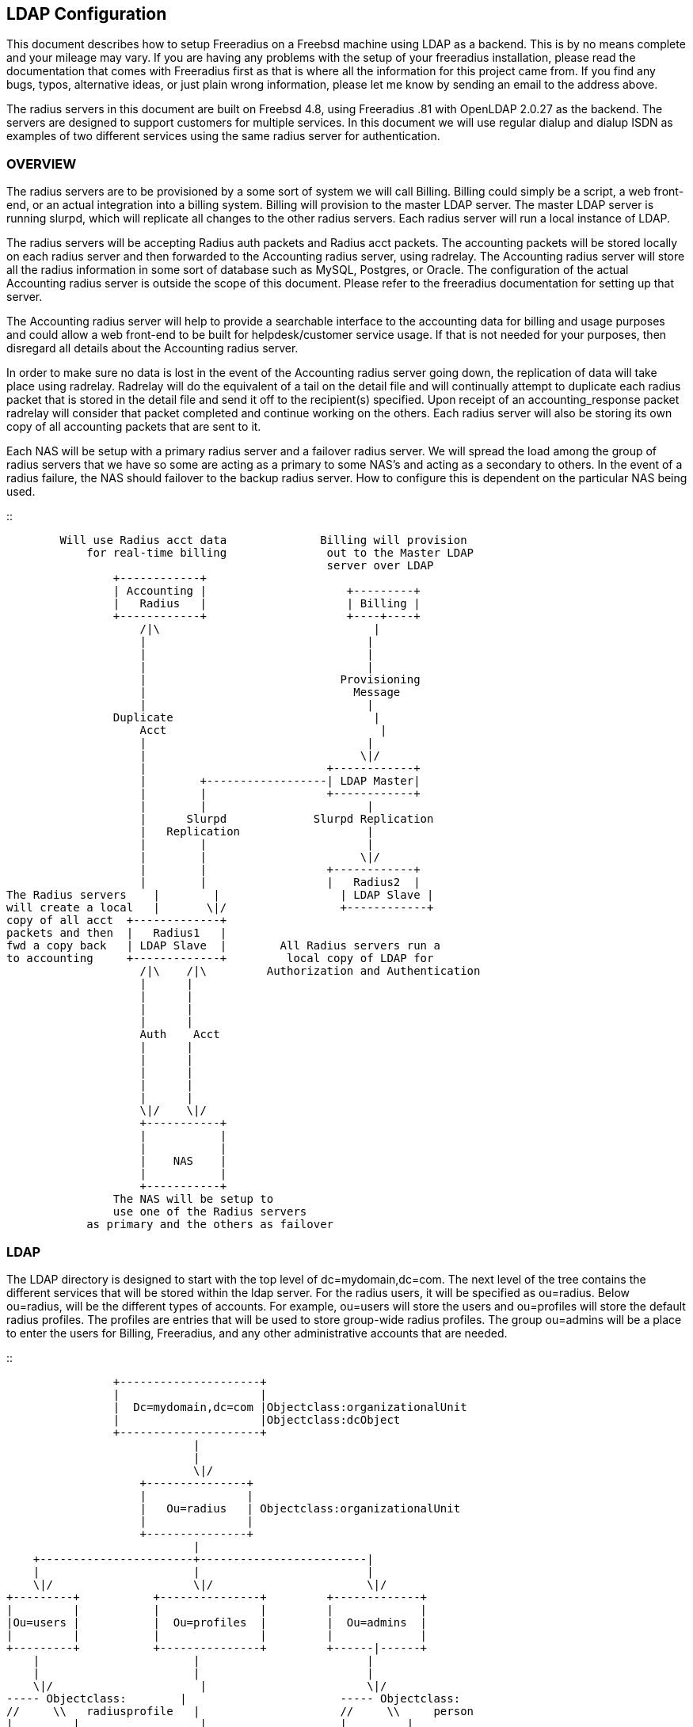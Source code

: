 == LDAP Configuration

This document describes how to setup Freeradius on a Freebsd machine
using LDAP as a backend. This is by no means complete and your mileage
may vary. If you are having any problems with the setup of your
freeradius installation, please read the documentation that comes with
Freeradius first as that is where all the information for this project
came from. If you find any bugs, typos, alternative ideas, or just plain
wrong information, please let me know by sending an email to the address
above.

The radius servers in this document are built on Freebsd 4.8, using
Freeradius .81 with OpenLDAP 2.0.27 as the backend. The servers are
designed to support customers for multiple services. In this document we
will use regular dialup and dialup ISDN as examples of two different
services using the same radius server for authentication.

=== OVERVIEW

The radius servers are to be provisioned by a some sort of system we
will call Billing. Billing could simply be a script, a web front-end, or
an actual integration into a billing system. Billing will provision to
the master LDAP server. The master LDAP server is running slurpd, which
will replicate all changes to the other radius servers. Each radius
server will run a local instance of LDAP.

The radius servers will be accepting Radius auth packets and Radius acct
packets. The accounting packets will be stored locally on each radius
server and then forwarded to the Accounting radius server, using
radrelay. The Accounting radius server will store all the radius
information in some sort of database such as MySQL, Postgres, or Oracle.
The configuration of the actual Accounting radius server is outside the
scope of this document. Please refer to the freeradius documentation for
setting up that server.

The Accounting radius server will help to provide a searchable interface
to the accounting data for billing and usage purposes and could allow a
web front-end to be built for helpdesk/customer service usage. If that
is not needed for your purposes, then disregard all details about the
Accounting radius server.

In order to make sure no data is lost in the event of the Accounting
radius server going down, the replication of data will take place using
radrelay. Radrelay will do the equivalent of a tail on the detail file
and will continually attempt to duplicate each radius packet that is
stored in the detail file and send it off to the recipient(s) specified.
Upon receipt of an accounting_response packet radrelay will consider
that packet completed and continue working on the others. Each radius
server will also be storing its own copy of all accounting packets that
are sent to it.

Each NAS will be setup with a primary radius server and a failover
radius server. We will spread the load among the group of radius servers
that we have so some are acting as a primary to some NAS’s and acting as
a secondary to others. In the event of a radius failure, the NAS should
failover to the backup radius server. How to configure this is dependent
on the particular NAS being used.

::

```
        Will use Radius acct data              Billing will provision
            for real-time billing               out to the Master LDAP
                                                server over LDAP
                +------------+
                | Accounting |                     +---------+
                |   Radius   |                     | Billing |
                +------------+                     +----+----+
                    /|\                                |
                    |                                 |
                    |                                 |
                    |                                 |
                    |                             Provisioning
                    |                               Message
                    |                                 |
                Duplicate                              |
                    Acct                                |
                    |                                 |
                    |                                \|/
                    |                           +------------+
                    |        +------------------| LDAP Master|
                    |        |                  +------------+
                    |        |                        |
                    |      Slurpd             Slurpd Replication
                    |   Replication                   |
                    |        |                        |
                    |        |                       \|/
                    |        |                  +------------+
                    |        |                  |   Radius2  |
The Radius servers    |        |                  | LDAP Slave |
will create a local   |       \|/                 +------------+
copy of all acct  +-------------+
packets and then  |   Radius1   |
fwd a copy back   | LDAP Slave  |        All Radius servers run a
to accounting     +-------------+         local copy of LDAP for
                    /|\    /|\         Authorization and Authentication
                    |      |
                    |      |
                    |      |
                    |      |
                    Auth    Acct
                    |      |
                    |      |
                    |      |
                    |      |
                    |      |
                    \|/    \|/
                    +-----------+
                    |           |
                    |           |
                    |    NAS    |
                    |           |
                    +-----------+
                The NAS will be setup to
                use one of the Radius servers
            as primary and the others as failover
```

=== LDAP

The LDAP directory is designed to start with the top level of
dc=mydomain,dc=com. The next level of the tree contains the different
services that will be stored within the ldap server. For the radius
users, it will be specified as ou=radius. Below ou=radius, will be the
different types of accounts. For example, ou=users will store the users
and ou=profiles will store the default radius profiles. The profiles are
entries that will be used to store group-wide radius profiles. The group
ou=admins will be a place to enter the users for Billing, Freeradius,
and any other administrative accounts that are needed.

::

```
                +---------------------+
                |                     |
                |  Dc=mydomain,dc=com |Objectclass:organizationalUnit
                |                     |Objectclass:dcObject
                +---------------------+
                            |
                            |
                            \|/
                    +---------------+
                    |               |
                    |   Ou=radius   | Objectclass:organizationalUnit
                    |               |
                    +---------------+
                            |
    +-----------------------+-------------------------|
    |                       |                         |
    \|/                     \|/                       \|/
+---------+           +---------------+         +-------------+
|         |           |               |         |             |
|Ou=users |           |  Ou=profiles  |         |  Ou=admins  |
|         |           |               |         |             |
+---------+           +---------------+         +------|------+
    |                       |                         |
    |                       |                         |
    \|/                      |                        \|/
----- Objectclass:        |                       ----- Objectclass:
//     \\   radiusprofile   |                     //     \\     person
|         |                  |                    |         |
\\     //                   |                     \\     //
-----                    \|/                      ----- Dn:cn=freeradius
Dn: uid=example,ou=users,  -----  ObjectClass:         ou=admins,ou=radius
dc=mydomain,dc=com       //     \\   radiusprofile      dc=mydomain,dc=com
                        |         |
                        |         |
                        \\     //
                        -----
            Dn: uid=dial,ou=profiles,ou=radius,dc=mydomain,dc=com
```

An example LDIF file is below. NOTE: There are unique radius attribute
types and objectclasses, these will be explained in the configuration
section.

::

```
dn: dc=mydomain,dc=com
objectClass: dcObject
objectClass: organizationUnit
ou: Mydomain.com Radius
dc: mydomain

dn: ou=radius,dc=mydomain,dc=com
objectclass: organizationalunit
ou: radius

dn: ou=profiles,ou=radius,dc=mydomain,dc=com
objectclass: organizationalunit
ou: profiles

dn: ou=users,ou=radius,dc=mydomain,dc=com
objectclass: organizationalunit
ou: users

dn: ou=admins,ou=radius,dc=mydomain,dc=com
objectclass: organizationalunit
ou: admins

dn: uid=dial,ou=profiles,ou=radius,dc=mydomain,dc=com
objectclass: radiusprofile
uid: dial
radiusServiceType: Framed-User
radiusFramedProtocol: PPP
radiusFramedIPNetmask: 255.255.255.0
radiusFramedRouting: None

dn: uid=isdn,ou=profiles,ou=radius,dc=mydomain,dc=com
objectclass: radiusprofile
uid: isdn
radiusServiceType: Framed-User
radiusFramedProtocol: PPP
radiusFramedIPNetmask: 255.255.255.0
radiusFramedRouting: None

dn: uid=example,ou=users,ou=radius,dc=mydomain,dc=com
objectclass: radiusProfile
uid: example
userPassword: test
radiusGroupName: dial
radiusGroupName: isdn

dn: cn=freeradius,ou=admins,ou=radius,dc=mydomain,dc=com
objectclass: person
sn: freeradius
cn: freeradius
userPassword: freeradius

dn: cn=billing,ou=admins,ou=radius,dc=mydomain,dc=com
objectclass: person
sn: freeradius
cn: freeradius
userPassword: billing

dn: cn=replica,ou=admins,ou=radius,dc=mydomain,dc=com
objectclass: person
sn: replica
cn: replica
userPassword: replica
```

In order to configure the ldap server to understand the radius schema
that we are using, the attribute types and objectclasses must be defined
in slapd.conf. The file is included with the following line in
slapd.conf::

```
include         /usr/local/etc/openldap/schema/RADIUS-LDAPv3.schema
```

Below is the complete Schema::

```
----Begin RADIUS-LDAPv3.schema----

#################################################
##### custom radius attributes ##################

objectIdentifier myOID 1.1
objectIdentifier mySNMP myOID:1
objectIdentifier myLDAP myOID:2
objectIdentifier myRadiusFlag myLDAP:1
objectIdentifier myObjectClass myLDAP:2

attributetype
    ( myRadiusFlag:1
    NAME 'radiusAscendRouteIP'
    DESC 'Ascend VSA Route IP'
    EQUALITY caseIgnoreIA5Match
    SYNTAX 1.3.6.1.4.1.1466.115.121.1.26
    SINGLE-VALUE
    )

attributetype
    (myRadiusFlag:2
    NAME 'radiusAscendIdleLimit'
    DESC 'Ascend VSA Idle Limit'
    EQUALITY caseIgnoreIA5Match
    SYNTAX 1.3.6.1.4.1.1466.115.121.1.26
    SINGLE-VALUE
    )

attributetype
    (myRadiusFlag:3
    NAME 'radiusAscendLinkCompression'
    DESC 'Ascend VSA Link Compression'
    EQUALITY caseIgnoreIA5Match
    SYNTAX 1.3.6.1.4.1.1466.115.121.1.26
    SINGLE-VALUE
    )

attributetype
    (myRadiusFlag:4
    NAME 'radiusAscendAssignIPPool'
    DESC 'Ascend VSA AssignIPPool'
    EQUALITY caseIgnoreIA5Match
    SYNTAX 1.3.6.1.4.1.1466.115.121.1.26
    SINGLE-VALUE
    )


attributetype
    (myRadiusFlag:5
    NAME 'radiusAscendMetric'
    DESC 'Ascend VSA Metric'
    EQUALITY caseIgnoreIA5Match
    SYNTAX 1.3.6.1.4.1.1466.115.121.1.26
    SINGLE-VALUE
    )

#################################################

attributetype
( 1.3.6.1.4.1.3317.4.3.1.1
    NAME 'radiusArapFeatures'
    DESC ''
    EQUALITY caseIgnoreIA5Match
    SYNTAX 1.3.6.1.4.1.1466.115.121.1.26
    SINGLE-VALUE
)

attributetype
( 1.3.6.1.4.1.3317.4.3.1.2
    NAME 'radiusArapSecurity'
    DESC ''
    EQUALITY caseIgnoreIA5Match
    SYNTAX 1.3.6.1.4.1.1466.115.121.1.26
    SINGLE-VALUE
)

attributetype
( 1.3.6.1.4.1.3317.4.3.1.3
    NAME 'radiusArapZoneAccess'
    DESC ''
    EQUALITY caseIgnoreIA5Match
    SYNTAX 1.3.6.1.4.1.1466.115.121.1.26
    SINGLE-VALUE
)

attributetype
( 1.3.6.1.4.1.3317.4.3.1.44
    NAME 'radiusAuthType'
    DESC ''
    EQUALITY caseIgnoreIA5Match
    SYNTAX 1.3.6.1.4.1.1466.115.121.1.26
    SINGLE-VALUE
)

attributetype
( 1.3.6.1.4.1.3317.4.3.1.4
    NAME 'radiusCallbackId'
    DESC ''
    EQUALITY caseIgnoreIA5Match
    SYNTAX 1.3.6.1.4.1.1466.115.121.1.26
    SINGLE-VALUE
)

attributetype
( 1.3.6.1.4.1.3317.4.3.1.5
    NAME 'radiusCallbackNumber'
    DESC ''
    EQUALITY caseIgnoreIA5Match
    SYNTAX 1.3.6.1.4.1.1466.115.121.1.26
    SINGLE-VALUE
)

attributetype
( 1.3.6.1.4.1.3317.4.3.1.6
    NAME 'radiusCalledStationId'
    DESC ''
    EQUALITY caseIgnoreIA5Match
    SYNTAX 1.3.6.1.4.1.1466.115.121.1.26
    SINGLE-VALUE
)

attributetype
( 1.3.6.1.4.1.3317.4.3.1.7
    NAME 'radiusCallingStationId'
    DESC ''
    EQUALITY caseIgnoreIA5Match
    SYNTAX 1.3.6.1.4.1.1466.115.121.1.26
    SINGLE-VALUE
)

attributetype
( 1.3.6.1.4.1.3317.4.3.1.8
    NAME 'radiusClass'
    DESC ''
    EQUALITY caseIgnoreIA5Match
    SYNTAX 1.3.6.1.4.1.1466.115.121.1.26
)

attributetype
( 1.3.6.1.4.1.3317.4.3.1.45
    NAME 'radiusClientIPAddress'
    DESC ''
    EQUALITY caseIgnoreIA5Match
    SYNTAX 1.3.6.1.4.1.1466.115.121.1.26
    SINGLE-VALUE
)

attributetype
( 1.3.6.1.4.1.3317.4.3.1.9
    NAME 'radiusFilterId'
    DESC ''
    EQUALITY caseIgnoreIA5Match
    SYNTAX 1.3.6.1.4.1.1466.115.121.1.26
    SINGLE-VALUE
)

attributetype
( 1.3.6.1.4.1.3317.4.3.1.10
    NAME 'radiusFramedAppleTalkLink'
    DESC ''
    EQUALITY caseIgnoreIA5Match
    SYNTAX 1.3.6.1.4.1.1466.115.121.1.26
    SINGLE-VALUE
)

attributetype
( 1.3.6.1.4.1.3317.4.3.1.11
    NAME 'radiusFramedAppleTalkNetwork'
    DESC ''
    EQUALITY caseIgnoreIA5Match
    SYNTAX 1.3.6.1.4.1.1466.115.121.1.26
    SINGLE-VALUE
)

attributetype
( 1.3.6.1.4.1.3317.4.3.1.12
    NAME 'radiusFramedAppleTalkZone'
    DESC ''
    EQUALITY caseIgnoreIA5Match
    SYNTAX 1.3.6.1.4.1.1466.115.121.1.26
    SINGLE-VALUE
)

attributetype
( 1.3.6.1.4.1.3317.4.3.1.13
    NAME 'radiusFramedCompression'
    DESC ''
    EQUALITY caseIgnoreIA5Match
    SYNTAX 1.3.6.1.4.1.1466.115.121.1.26
    SINGLE-VALUE
)

attributetype
( 1.3.6.1.4.1.3317.4.3.1.14
    NAME 'radiusFramedIPAddress'
    DESC ''
    EQUALITY caseIgnoreIA5Match
    SYNTAX 1.3.6.1.4.1.1466.115.121.1.26
    SINGLE-VALUE
)

attributetype
( 1.3.6.1.4.1.3317.4.3.1.15
    NAME 'radiusFramedIPNetmask'
    DESC ''
    EQUALITY caseIgnoreIA5Match
    SYNTAX 1.3.6.1.4.1.1466.115.121.1.26
    SINGLE-VALUE
)

attributetype
( 1.3.6.1.4.1.3317.4.3.1.16
    NAME 'radiusFramedIPXNetwork'
    DESC ''
    EQUALITY caseIgnoreIA5Match
    SYNTAX 1.3.6.1.4.1.1466.115.121.1.26
    SINGLE-VALUE
)

attributetype
( 1.3.6.1.4.1.3317.4.3.1.17
    NAME 'radiusFramedMTU'
    DESC ''
    EQUALITY caseIgnoreIA5Match
    SYNTAX 1.3.6.1.4.1.1466.115.121.1.26
    SINGLE-VALUE
)

attributetype
( 1.3.6.1.4.1.3317.4.3.1.18
    NAME 'radiusFramedProtocol'
    DESC ''
    EQUALITY caseIgnoreIA5Match
    SYNTAX 1.3.6.1.4.1.1466.115.121.1.26
    SINGLE-VALUE
)

attributetype
( 1.3.6.1.4.1.3317.4.3.1.19
    NAME 'radiusFramedRoute'
    DESC ''
    EQUALITY caseIgnoreIA5Match
    SYNTAX 1.3.6.1.4.1.1466.115.121.1.26
)

attributetype
( 1.3.6.1.4.1.3317.4.3.1.20
    NAME 'radiusFramedRouting'
    DESC ''
    EQUALITY caseIgnoreIA5Match
    SYNTAX 1.3.6.1.4.1.1466.115.121.1.26
    SINGLE-VALUE
)

attributetype
( 1.3.6.1.4.1.3317.4.3.1.46
    NAME 'radiusGroupName'
    DESC ''
    EQUALITY caseIgnoreIA5Match
    SYNTAX 1.3.6.1.4.1.1466.115.121.1.26
)

attributetype
( 1.3.6.1.4.1.3317.4.3.1.47
    NAME 'radiusHint'
    DESC ''
    EQUALITY caseIgnoreIA5Match
    SYNTAX 1.3.6.1.4.1.1466.115.121.1.26
    SINGLE-VALUE
)

attributetype
( 1.3.6.1.4.1.3317.4.3.1.48
    NAME 'radiusHuntgroupName'
    DESC ''
    EQUALITY caseIgnoreIA5Match
    SYNTAX 1.3.6.1.4.1.1466.115.121.1.26
    SINGLE-VALUE
)

attributetype
( 1.3.6.1.4.1.3317.4.3.1.21
    NAME 'radiusIdleTimeout'
    DESC ''
    EQUALITY caseIgnoreIA5Match
    SYNTAX 1.3.6.1.4.1.1466.115.121.1.26
    SINGLE-VALUE
)

attributetype
( 1.3.6.1.4.1.3317.4.3.1.22
    NAME 'radiusLoginIPHost'
    DESC ''
    EQUALITY caseIgnoreIA5Match
    SYNTAX 1.3.6.1.4.1.1466.115.121.1.26
    SINGLE-VALUE
)

attributetype
( 1.3.6.1.4.1.3317.4.3.1.23
    NAME 'radiusLoginLATGroup'
    DESC ''
    EQUALITY caseIgnoreIA5Match
    SYNTAX 1.3.6.1.4.1.1466.115.121.1.26
    SINGLE-VALUE
)

attributetype
( 1.3.6.1.4.1.3317.4.3.1.24
    NAME 'radiusLoginLATNode'
    DESC ''
    EQUALITY caseIgnoreIA5Match
    SYNTAX 1.3.6.1.4.1.1466.115.121.1.26
    SINGLE-VALUE
)

attributetype
( 1.3.6.1.4.1.3317.4.3.1.25
    NAME 'radiusLoginLATPort'
    DESC ''
    EQUALITY caseIgnoreIA5Match
    SYNTAX 1.3.6.1.4.1.1466.115.121.1.26
    SINGLE-VALUE
)

attributetype
( 1.3.6.1.4.1.3317.4.3.1.26
    NAME 'radiusLoginLATService'
    DESC ''
    EQUALITY caseIgnoreIA5Match
    SYNTAX 1.3.6.1.4.1.1466.115.121.1.26
    SINGLE-VALUE
)

attributetype
( 1.3.6.1.4.1.3317.4.3.1.27
    NAME 'radiusLoginService'
    DESC ''
    EQUALITY caseIgnoreIA5Match
    SYNTAX 1.3.6.1.4.1.1466.115.121.1.26
    SINGLE-VALUE
)

attributetype
( 1.3.6.1.4.1.3317.4.3.1.28
    NAME 'radiusLoginTCPPort'
    DESC ''
    EQUALITY caseIgnoreIA5Match
    SYNTAX 1.3.6.1.4.1.1466.115.121.1.26
    SINGLE-VALUE
)

attributetype
( 1.3.6.1.4.1.3317.4.3.1.29
    NAME 'radiusPasswordRetry'
    DESC ''
    EQUALITY caseIgnoreIA5Match
    SYNTAX 1.3.6.1.4.1.1466.115.121.1.26
    SINGLE-VALUE
)

attributetype
( 1.3.6.1.4.1.3317.4.3.1.30
    NAME 'radiusPortLimit'
    DESC ''
    EQUALITY caseIgnoreIA5Match
    SYNTAX 1.3.6.1.4.1.1466.115.121.1.26
    SINGLE-VALUE
)

attributetype
( 1.3.6.1.4.1.3317.4.3.1.49
    NAME 'radiusProfileDn'
    DESC ''
    EQUALITY distinguishedNameMatch
    SYNTAX 1.3.6.1.4.1.1466.115.121.1.12
    SINGLE-VALUE
)

attributetype
( 1.3.6.1.4.1.3317.4.3.1.31
    NAME 'radiusPrompt'
    DESC ''
    EQUALITY caseIgnoreIA5Match
    SYNTAX 1.3.6.1.4.1.1466.115.121.1.26
    SINGLE-VALUE
)

attributetype
( 1.3.6.1.4.1.3317.4.3.1.50
    NAME 'radiusProxyToRealm'
    DESC ''
    EQUALITY caseIgnoreIA5Match
    SYNTAX 1.3.6.1.4.1.1466.115.121.1.26
    SINGLE-VALUE
)

attributetype
( 1.3.6.1.4.1.3317.4.3.1.51
    NAME 'radiusReplicateToRealm'
    DESC ''
    EQUALITY caseIgnoreIA5Match
    SYNTAX 1.3.6.1.4.1.1466.115.121.1.26
    SINGLE-VALUE
)

attributetype
( 1.3.6.1.4.1.3317.4.3.1.52
    NAME 'radiusRealm'
    DESC ''
    EQUALITY caseIgnoreIA5Match
    SYNTAX 1.3.6.1.4.1.1466.115.121.1.26
    SINGLE-VALUE
)

attributetype
( 1.3.6.1.4.1.3317.4.3.1.32
    NAME 'radiusServiceType'
    DESC ''
    EQUALITY caseIgnoreIA5Match
    SYNTAX 1.3.6.1.4.1.1466.115.121.1.26
    SINGLE-VALUE
)

attributetype
( 1.3.6.1.4.1.3317.4.3.1.33
    NAME 'radiusSessionTimeout'
    DESC ''
    EQUALITY caseIgnoreIA5Match
    SYNTAX 1.3.6.1.4.1.1466.115.121.1.26
    SINGLE-VALUE
)

attributetype
( 1.3.6.1.4.1.3317.4.3.1.34
    NAME 'radiusTerminationAction'
    DESC ''
    EQUALITY caseIgnoreIA5Match
    SYNTAX 1.3.6.1.4.1.1466.115.121.1.26
    SINGLE-VALUE
)

attributetype
( 1.3.6.1.4.1.3317.4.3.1.35
    NAME 'radiusTunnelAssignmentId'
    DESC ''
    EQUALITY caseIgnoreIA5Match
    SYNTAX 1.3.6.1.4.1.1466.115.121.1.26
)

attributetype
( 1.3.6.1.4.1.3317.4.3.1.36
    NAME 'radiusTunnelMediumType'
    DESC ''
    EQUALITY caseIgnoreIA5Match
    SYNTAX 1.3.6.1.4.1.1466.115.121.1.26
)

attributetype
( 1.3.6.1.4.1.3317.4.3.1.37
    NAME 'radiusTunnelPassword'
    DESC ''
    EQUALITY caseIgnoreIA5Match
    SYNTAX 1.3.6.1.4.1.1466.115.121.1.26
    SINGLE-VALUE
)

attributetype
( 1.3.6.1.4.1.3317.4.3.1.38
    NAME 'radiusTunnelPreference'
    DESC ''
    EQUALITY caseIgnoreIA5Match
    SYNTAX 1.3.6.1.4.1.1466.115.121.1.26
)

attributetype
( 1.3.6.1.4.1.3317.4.3.1.39
    NAME 'radiusTunnelPrivateGroupId'
    DESC ''
    EQUALITY caseIgnoreIA5Match
    SYNTAX 1.3.6.1.4.1.1466.115.121.1.26
)

attributetype
( 1.3.6.1.4.1.3317.4.3.1.40
    NAME 'radiusTunnelServerEndpoint'
    DESC ''
    EQUALITY caseIgnoreIA5Match
    SYNTAX 1.3.6.1.4.1.1466.115.121.1.26
)

attributetype
( 1.3.6.1.4.1.3317.4.3.1.41
    NAME 'radiusTunnelType'
    DESC ''
    EQUALITY caseIgnoreIA5Match
    SYNTAX 1.3.6.1.4.1.1466.115.121.1.26
)

attributetype
( 1.3.6.1.4.1.3317.4.3.1.42
    NAME 'radiusVSA'
    DESC ''
    EQUALITY caseIgnoreIA5Match
    SYNTAX 1.3.6.1.4.1.1466.115.121.1.26
)

attributetype
( 1.3.6.1.4.1.3317.4.3.1.43
    NAME 'radiusTunnelClientEndpoint'
    DESC ''
    EQUALITY caseIgnoreIA5Match
    SYNTAX 1.3.6.1.4.1.1466.115.121.1.26
)


#need to change asn1.id
attributetype
( 1.3.6.1.4.1.3317.4.3.1.53
    NAME 'radiusSimultaneousUse'
    DESC ''
    SYNTAX 1.3.6.1.4.1.1466.115.121.1.27
    SINGLE-VALUE
)

attributetype
( 1.3.6.1.4.1.3317.4.3.1.54
    NAME 'radiusLoginTime'
    DESC ''
    EQUALITY caseIgnoreIA5Match
    SYNTAX 1.3.6.1.4.1.1466.115.121.1.26
    SINGLE-VALUE
)

attributetype
( 1.3.6.1.4.1.3317.4.3.1.55
    NAME 'radiusUserCategory'
    DESC ''
    EQUALITY caseIgnoreIA5Match
    SYNTAX 1.3.6.1.4.1.1466.115.121.1.26
    SINGLE-VALUE
)

attributetype
( 1.3.6.1.4.1.3317.4.3.1.56
    NAME 'radiusStripUserName'
    DESC ''
    SYNTAX 1.3.6.1.4.1.1466.115.121.1.7
    SINGLE-VALUE
)

attributetype
( 1.3.6.1.4.1.3317.4.3.1.57
    NAME 'dialupAccess'
    DESC ''
    EQUALITY caseIgnoreIA5Match
    SYNTAX 1.3.6.1.4.1.1466.115.121.1.26
    SINGLE-VALUE
)

attributetype
( 1.3.6.1.4.1.3317.4.3.1.58
    NAME 'radiusExpiration'
    DESC ''
    EQUALITY caseIgnoreIA5Match
    SYNTAX 1.3.6.1.4.1.1466.115.121.1.26
    SINGLE-VALUE
)

attributetype
( 1.3.6.1.4.1.3317.4.3.1.59
    NAME 'radiusCheckItem'
    DESC ''
    EQUALITY caseIgnoreIA5Match
    SYNTAX 1.3.6.1.4.1.1466.115.121.1.26
)

attributetype
( 1.3.6.1.4.1.3317.4.3.1.60
    NAME 'radiusReplyItem'
    DESC ''
    EQUALITY caseIgnoreIA5Match
    SYNTAX 1.3.6.1.4.1.1466.115.121.1.26
)


objectclass
( 1.3.6.1.4.1.3317.4.3.2.1
    NAME 'radiusprofile'
    SUP top STRUCTURAL
    DESC ''
    MUST ( uid )
    MAY ( userPassword $
            radiusArapFeatures $ radiusArapSecurity $ radiusArapZoneAccess $
            radiusAuthType $ radiusCallbackId $ radiusCallbackNumber $
            radiusCalledStationId $ radiusCallingStationId $ radiusClass $
            radiusClientIPAddress $ radiusFilterId $ radiusFramedAppleTalkLink $
            radiusFramedAppleTalkNetwork $ radiusFramedAppleTalkZone $
            radiusFramedCompression $ radiusFramedIPAddress $
            radiusFramedIPNetmask $ radiusFramedIPXNetwork $
            radiusFramedMTU $ radiusFramedProtocol $
            radiusCheckItem $ radiusReplyItem $
            radiusFramedRoute $ radiusFramedRouting $ radiusIdleTimeout $
            radiusGroupName $ radiusHint $ radiusHuntgroupName $
            radiusLoginIPHost $ radiusLoginLATGroup $ radiusLoginLATNode $
            radiusLoginLATPort $ radiusLoginLATService $ radiusLoginService $
            radiusLoginTCPPort $ radiusLoginTime $ radiusPasswordRetry $
            radiusPortLimit $ radiusPrompt $ radiusProxyToRealm $
            radiusRealm $ radiusReplicateToRealm $ radiusServiceType $
            radiusSessionTimeout $ radiusStripUserName $
            radiusTerminationAction $ radiusTunnelAssignmentId $
            radiusTunnelClientEndpoint $ radiusIdleTimeout $
            radiusLoginIPHost $ radiusLoginLATGroup $ radiusLoginLATNode $
            radiusLoginLATPort $ radiusLoginLATService $ radiusLoginService $
            radiusLoginTCPPort $ radiusPasswordRetry $ radiusPortLimit $
            radiusPrompt $ radiusProfileDn $ radiusServiceType $
            radiusSessionTimeout $ radiusSimultaneousUse $
            radiusTerminationAction $ radiusTunnelAssignmentId $
            radiusTunnelClientEndpoint $ radiusTunnelMediumType $
            radiusTunnelPassword $ radiusTunnelPreference $
            radiusTunnelPrivateGroupId $ radiusTunnelServerEndpoint $
            radiusTunnelType $ radiusUserCategory $ radiusVSA $
            radiusExpiration $ dialupAccess $
            radiusAscendRouteIP $ radiusAscendIdleLimit $
            radiusAscendLinkCompression $
            radiusAscendAssignIPPool $ radiusAscendMetric )
)
----End RADIUS-LDAPv3.schema----
```

Now we need to setup the permissions on the ldap server. Notice above we
created three users in the admin ou. These users will be specific for
billing, freeradius, and replication.

On the master ldap server, we will set the following permissions::

```
access to attr=userPassword
        by self write
        by dn="cn=billing,ou=admins,ou=radius,dc=mydomain,dc=com" write
        by anonymous auth
        by * none

access to *
        by self write
        by dn="cn=billing,ou=admins,ou=radius,dc=mydomain,dc=com" write
        by anonymous auth
        by * none
```

This will give the billing user write access to add/delete users. For
security we will not give read access to any other users. You can easily
add another read-only user to this setup if you want to build some sort
of web interface to do only reads.

Now on the slave ldap servers (aka the radius servers) we will setup the
following permissions::

```
access to attr=userPassword
        by self write
        by dn="cn=replica,ou=admins,ou=radius,dc=mydomain,dc=com" write
        by anonymous auth
        by * none

access to dn="ou=users,ou=radius,dc=mydomain,dc=com"
        by dn="cn=replica,ou=admins,ou=radius,dc=mydomain,dc=com" write
        by dn="cn=freeradius,ou=admins,ou=radius,dc=mydomain,dc=com" read
        by anonymous auth
        by * none

access to *
        by self write
        by dn="cn=replica,ou=admins,ou=radius,dc=mydomain,dc=com" write
        by anonymous auth
        by * none
```

This will give the replica user write access. This user will be
discussed below and it is involved in the process of replicating the
master server to the slaves. The freeradius user only needs read access
to do the lookups for authorization.

Now we will want to setup indexes to speed up searches. At the minimum,
below will work. Since all radius lookups are currently using the uid,
we will want to index that. It is also a good idea to index the
objectclass attribute.

== Indices to maintain

index objectClass eq index uid eq

Now we need to setup the replication from the master to the slave
servers. To do this, we will add the following to the slapd.conf file on
the master:

On the master LDAP server:: replica host=radius1.mydomain.com
binddn=cn=replica,ou=admins,ou=radius,dc=mydomain,dc=com
bindmethod=simple credentials=replica

```
replica host=radius2.mydomain.com
binddn=cn=replica,ou=admins,ou=radius,dc=mydomain,dc=com
bindmethod=simple credentials=replica
```

We will need to add a replica for each slave LDAP server. The binddn is
the name that is used to bind to the slave server, and the credentials
is the secret for that user.

On the slave LDAP servers::

```
updatedn       cn=replica,ou=admins,ou=radius,dc=mydomain,dc=com
updateref       ldap://ldapmaster.mydomain.com
```

Those will determine what name is allowed to update the LDAP server and
if an update is attempted directly, what server to refer the update to.

=== RADIUS

The radius server is setup to use LDAP for both Authorization and
Authentication. This section will describe what events will take place
during an AAA session with a NAS. When the NAS sends a access_request to
the radius server, the radius server will perform authorization and
authentication based on a series of modules that are defined in
radiusd.conf. For example, the module defined as ldap, will be used to
make connections to the LDAP directory.

An example is seen in raddb/mods-config/ldap::

The first thing that is done is authorization of the user. The radius
server will process the modules in the order specified in the
authorization section of radiusd.conf. Currently, they are in the
following order.

[arabic]
. files
. ldap

The first module will be preprocess. This will first check the
huntgroups of the user coming in. The huntgroups are defined in the file
huntgroups and they are a group listing of the NAS-IP-Addresses that
make the access_request. This is useful in creating specific actions
based on the NAS-IP that the request is made from. An example, is
below::

```
isdncombo       NAS-IP-Address == 10.10.10.1
dialup          NAS-IP-Address == 10.10.10.2
dialup          NAS-IP-Address == 10.10.10.3
```

We will have one NAS that is used for both ISDN and regular dialup
customers, the other NAS’s will be only used for dialup.

The preprocess module may also use the hints file, to load hints to the
radius server, and add additional hacks that are based on the type of
request that comes in. This is to help with certain NAS’s that don’t
conform to radius RFC’s. Check the comments in radiusd.conf for an
explanation on those.

The next module is files, which is commonly know as the users file. The
users file will start with either a username to determine how to
authorize a specific user, or a DEFAULT setting. In each line it will
define what items must be present for there to be a match in the form of
attribute == value. If all the required attributes are matched, then
attributes specified with attribute := value will be set for that user.
If no match is found the users file will continue to be processed until
there is a match. The last DEFAULT setting will be set as a catch-all,
in case there is no previous match. If a match is made, the statement of
Fall-Through determines if the users file should continue to be
processed or if it should stop right there.

The Ldap-Group corresponds to the LDAP attribute of radiusGroupName (see
ldap configuration above). The user may be assigned multiple
radiusGroupNames, one for each of the services that the user is
authorized for. If the user does belong to the correct group, then the
user will be authorized for that type of access. If the user does not
belong to that group, then there will not be a match and the users file
will continue to be processed. If a match is made and there is a
User-Profile set, then the radius server will lookup the attributes that
exist in that User-Profile in the LDAP directory. These are radius
attributes that will be sent to the NAS as a reply-item.

An example users file is below::

```
DEFAULT Ldap-Group == disabled, Auth-Type := Reject
        Reply-Message = "Account disabled.  Please call the helpdesk."

DEFAULT Huntgroup-Name == isdncombo, NAS-Port-Type == Async, Ldap-Group == dial,
User-Profile := "uid=dial,ou=profiles,ou=radius,dc=mydomain,dc=com"
        Fall-Through = no

DEFAULT Huntgroup-Name == isdncombo, NAS-Port-Type == ISDN, Ldap-Group == isdn,
User-Profile := "uid=isdn,ou=profiles,ou=radius,dc=mydomain,dc=com"
        Fall-Through = no

DEFAULT Huntgroup-Name == dial, Ldap-Group == dial,
User-Profile := "uid=dial,ou=profiles,ou=radius,dc=mydomain,dc=com"
        Fall-Through = no

DEFAULT Auth-Type := Reject
        Reply-Message = "Please call the helpdesk."
```

Notice that the catchall DEFAULT is set to Reject the user. This will
stop the authorization and immediately send back an access_reject
message. Because business rules are applied above to each scenario where
the user will be authorized for access, if no match is found, then we
will want to stop the process immediately to save resources.

By using the Ldap-Group feature we can limit user logins to only the
services they are subscribed to. Some examples of possible user setups
are below::

```
#user with access to dial-up
dn: uid=user1,ou=users,ou=radius,dc=mydomain,dc=com
objectclass: radiusprofile
uid: user1
userPassword: whatever
radiusgroupname: dial

#user with access to ISDN and dial
dn: uid=user2,ou=users,ou=radius,dc=mydomain,dc=com
objectclass: radiusprofile
uid: user2
userPassword: whatever
radiusgroupname: dial
radiusgroupname: isdn

#same user as above that was suspended for not paying
dn: uid=user2,ou=users,ou=radius,dc=mydomain,dc=com
objectclass: radiusprofile
uid: user2
userPassword: whatever
radiusgroupname: dial
radiusgroupname: isdn
radiusgroupname: disabled
```

Now that we have authorized the user, the final piece is to authenticate
the user. Authentication is currently done by checking if the password
sent in the access_request packet is correct. This action will be done
with an attempted bind to the LDAP server using the User-Name and
User-Password attributes passed to it from the access_request. If the
user is successfully authorized, then an access_accept message will be
sent back to the NAS, with any reply items that were defined in the
authorization section. If the user did not supply the correct password,
then an access_reject message will be sent to the user.

If the NAS is sent an access_accept packet then the user will be given
access to the service and the NAS will then send an acct_request packet.
This will be a request packet to start a radius accounting session. The
way the server will log the accounting packets is determined in the
detail module in the radiusd.conf file. Since we will be storing a local
copy and forwarding on all accounting to the Accounting radius server,
we will store two local copies on the machine. The first one is done in
a regular detail file as defined in the following::

```
detail detail1 {
    filename = ${radacctdir}/%{Packet-Src-IP-Address}/detail-%Y%m%d
    permissions = 0600
    dir_permissions = 0755
}
```

The second detail file will be used by the program radrelay to relay a
copy of all accounting packets to the Accounting radius server. This
file is stored as a catchall for all accounting packets. The radrelay
program will basically do a tail on that file and will then attempt to
send a copy of each addition to it to the Accounting server. If the copy
is successfully sent, then it will be deleted from this file. If the
Accounting server were to go down, then this file will continue to build
up entries. As soon as the Accounting server is back online, an attempt
to re-send the packets to the Accounting server will made. This file is
defined in the following section of radiusd.conf::

```
detail detail2 {
    filename = ${radacctdir}/detail-combined
    permissions = 0600
    dir_permissions = 0755
    locking = yes
}
```

=== INSTALLATION

The new radius servers are currently built on Freebsd 4.8. As the
version may eventually change, these instructions may no longer apply.
The steps for building the server are the following:

* Install FreeBSD
* Install other FreeBSD items
* Install OpenLDAP _NOTE: this must be done before installing
Freeradius_
* Install FreeRadius

Under the assumption that FreeBSD is already installed and the kernel
rebuilt to the specifications needed for the machine, there are several
other things that may be needed at this time and the purpose of this is
just as a reminder.

install cvsup-without-gui from the ports collection

run cvsup on all to update the ports to the most recent versions

might be a good idea to upgrade the src

edit and run cvsup on /usr/share/examples/cvsup/standard-supfile

cd /usr/src - vi Makefile and follow instructions

install sendmail from ports to keep up to date with the most recent
versions. In the ports collection /ports/mail/sendmail run make; make
install; make mailer.conf. Then edit rc.conf and change to
sendmail_enable=NO radius servers only need the local interface to send
daily reports

edit rc.conf to make sure inetd_enable=NO

no reason to have extra services running

if you rebuilt the kernel to add support for IPFIREWALL, then remember
to add a firewall rule to rc.conf

firewall_enable=YES firewall_type=OPEN (or actually create a real
firewall rule)

add crontab to keep date accurate for accounting::

```
15 03 * * * /usr/sbin/ntpdate -s thetimeserver.mydomain.com
```

install openldap from ports

download the freeradius source as the ports collection is often outdated
the default settings are /usr/local/etc/raddb, /var/log/radius.log,
/var/log/radacct

since openldap was installed first, you should not need any special
flags to add ldap support

Now its time to configure openlap and freeradius. First we will be
looking at configuring OpenLDAP

copy RADIUS-LDAPv3.schema to /usr/local/etc/openldap/schema

edit /usr/local/etc/openldap/slapd.conf

::

```
----Begin slapd.conf----
# $OpenLDAP: pkg/ldap/servers/slapd/slapd.conf,v 1.23.2.7 2003/03/24 03:54:12
#kurt Exp $
#
# See slapd.conf(5) for details on configuration options.
# This file should NOT be world readable.
#
include     /usr/local/etc/openldap/schema/core.schema
include     /usr/local/etc/openldap/schema/RADIUS-LDAPv3.schema

# Define global ACLs to disable default read access.

# Do not enable referrals until AFTER you have a working directory
# service AND an understanding of referrals.
#referral   ldap://root.openldap.org

loglevel    296

pidfile     /var/run/slapd.pid
argsfile    /var/run/slapd.args

# Load dynamic backend modules:
# modulepath    /usr/local/libexec/openldap
# moduleload    back_bdb.la
# moduleload    back_ldap.la
# moduleload    back_ldbm.la
# moduleload    back_passwd.la
# moduleload    back_shell.la

password-hash       {SSHA}

access to attr=userPassword
        by self write
        by dn="cn=replica,ou=admins,ou=radius,dc=mydomain,dc=com" write
        by anonymous auth
        by * none

access to dn="ou=users,ou=radius,dc=mydomain,dc=com"
        by dn="cn=replica,ou=admins,ou=radius,dc=mydomain,dc=com" write
        by dn="cn=freeradius,ou=admins,ou=radius,dc=mydomain,dc=com" read
        by anonymous auth
        by * none

access to *
        by self write
        by dn="cn=replica,ou=admins,ou=radius,dc=mydomain,dc=com" write
        by anonymous auth
        by * none


#######################################################################
# ldbm database definitions
#######################################################################

database    bdb
suffix      "dc=mydomain,dc=com"
rootdn      "cn=root,dc=mydomain,dc=com"
# Cleartext passwords, especially for the rootdn, should
# be avoid.  See slappasswd(8) and slapd.conf(5) for details.
# Use of strong authentication encouraged.
rootpw      {SSHA}Eu5EwPxTrwhEGrXQ9SaQZyfpu4iHt3NP
# The database directory MUST exist prior to running slapd AND
# should only be accessible by the slapd and slap tools.
# Mode 700 recommended.
directory   /var/db/openldap-data
# Indices to maintain
index   objectClass eq
index   uid     eq
mode            0600
cachesize       2000

# replica one for each
#replica host=radius1.mydomain.com
#   binddn="cn=replica,ou=admins,ou=radius,dc=mydomain,dc=com"
#   bindmethod=simple credentials=secret

replogfile  /var/db/openldap-slurp/replog

## REMEMBER TO ADD THIS TO THE SLAVES
updatedn    "cn=freeradius,ou=admins,ou=radius,dc=mydomain,dc=com"
updateref   ldap://ldapmaster.mydomain.com
----End slapd.conf----
```

To create a rootdn that is not stored in plain text, enter the following
command::

```
$ slappasswd
```

it will ask for password and verification::

```
New password:
Re-enter new password::
```

while in the shell create the directory for the ldap database, this must
be created before slapd can start::

```
$ mkdir /var/db/openldap-data
```

move the slapd.sh.sample file to slapd.sh in /usr/local/etc/rc.d::

```
$ mv /usr/local/etc/rc.d/slapd.sh.sample slapd.sh
```

enable logging in /etc/syslog.conf by adding the following::

```
local4.*            /var/log/ldap.log
restart syslogd
```

start it up on both the master and slave ldap servers::

```
$ /usr/local/etc/rc.d/slapd start
```

create the structural ldif, schema.ldif::

```
----Begin schema.ldif----
dn: dc=mydomain,dc=com
objectClass: dcObject
objectClass: organizationUnit
ou: Mydomain.com Radius
dc: mydomain

dn: ou=radius,dc=mydomain,dc=com
objectclass: organizationalunit
ou: radius

dn: ou=profiles,ou=radius,dc=mydomain,dc=com
objectclass: organizationalunit
ou: profiles

dn: ou=users,ou=radius,dc=mydomain,dc=com
objectclass: organizationalunit
ou: users

dn: ou=admins,ou=radius,dc=mydomain,dc=com
objectclass: organizationalunit
ou: admins

dn: uid=dial,ou=profiles,ou=radius,dc=mydomain,dc=com
objectclass: radiusprofile
uid: dial
radiusServiceType: Framed-User
radiusFramedProtocol: PPP
radiusFramedIPNetmask: 255.255.255.0
radiusFramedRouting: None

dn: uid=isdn,ou=profiles,ou=radius,dc=mydomain,dc=com
objectclass: radiusprofile
uid: isdn
radiusServiceType: Framed-User
radiusFramedProtocol: PPP
radiusFramedIPNetmask: 255.255.255.0
radiusFramedRouting: None

dn: uid=example,ou=users,ou=radius,dc=mydomain,dc=com
objectclass: radiusProfile
uid: example
userPassword: test
radiusGroupName: dial
radiusGroupName: isdn

dn: cn=freeradius,ou=admins,ou=radius,dc=mydomain,dc=com
objectclass: person
sn: freeradius
cn: freeradius
userPassword: freeradius

dn: cn=billing,ou=admins,ou=radius,dc=mydomain,dc=com
objectclass: person
sn: freeradius
cn: freeradius
userPassword: billing

dn: cn=replica,ou=admins,ou=radius,dc=mydomain,dc=com
objectclass: person
sn: replica
cn: replica
userPassword: replica
----End schema.ldif----
```

add the organizational structure to the master ldap database::

```
$ ldapadd -D uid=billing,ou=admins,ou=radius,dc=mydomain,dc=com -w billing -f
schema.ldif -h ldapmaster.mydomain.com
```

run slapcat to see what the directory looks like::

```
$ slapcat
```

If all went well the LDAP directory should be up and running and
propagated to the slaves. Now you can add your users to the master.

Now its time to setup FreeRadius. First cd into /usr/local/etc/raddb and
take a look at all the configuration files, they are heavily documented
so you may wish to read through them all before making and changes.

edit huntgroups to specify a NAS to a huntgroup::

```
----Begin huntgroups----
# dialup and isdn
isdncombo   NAS-IP-Address == 10.10.10.1

# just dialup
dialup      NAS-IP-Address == 10.10.10.2
dialup      NAS-IP-Address == 10.10.10.3
----End huntgroups----

-edit clients.conf to setup the NAS's that can talk to it


----Begin clients.conf----
client 127.0.0.1 {
        secret      = example
        shortname   = localhost
        nas_type        = other
}


# isdn and dialup nas
client 10.10.10.1 {
        secret      = example
        shortname   = isdn
        nas_type        = cisco
}

#dialup only
client 10.10.10.2 {
        secret      = example
        shortname   = dialup1
        nas_type        = cisco
}

client 10.10.10.3 {
        secret      = example
        shortname   = dialup2
        nas_type        = cisco
}
----End clients.conf----
```

You may wish to look at the other files, but they should all be OK by
default.

create startup files in /usr/local/etc/rc.d

radiusd.sh - the radiusd startup file::

```
----Begin radiusd.sh----
#!/bin/sh
case "$1" in
start)
        /usr/local/sbin/radiusd
        echo -n ' radiusd'
        ;;
stop)
        if [ -f /usr/local/var/run/radiusd/radiusd.pid ]; then
                kill -TERM `cat /usr/local/var/run/radiusd/radiusd.pid`
                rm -f /usr/local/var/run/radiusd/radiusd.pid
                echo -n ' radiusd'
        fi
        ;;
restart)
        if [ -f /usr/local/var/run/radiusd/radiusd.pid ]; then
                kill -HUP `cat /usr/local/var/run/radiusd/radiusd.pid`
                echo 'radiusd restarted'
        fi
        ;;
*)
        echo "Usage: ${0##*/}: { start | stop | restart }" 2>&1
        exit 65
        ;;
esac
----End radiusd.sh----
```

radrelay.sh - the radrelay startup file::

```
----Begin radrelay.sh----
#!/bin/sh
case "$1" in

start)
    /usr/local/bin/radrelay -a /var/log/radacct -d /usr/local/etc/raddb \
    -S /usr/local/etc/raddb/radrelay_secret -f -r accounting.mydomain.com:1813 \
detail-combined
echo -n ' radrelay started'
;;


stop)
/usr/bin/killall radrelay
echo ' radrelay stopped'
;;

*)
echo "Usage: $[0##*/}: { start | stop }" 2>&1
exit 65
;;

esac
----End radrelay.sh----
```

create radrelay_secret in /usr/local/etc/radddb This file will contain
the secret to connect to the Accounting radius server::

```
----Begin radrelay_secret----
example
----End radrelay_secret----
```

Now fire them up:: $ /usr/local/etc/rc.d/radiusd.sh start $
/usr/local/etc/rc.d/radrelay.sh start

You should be all set to start testing now.

=== OTHER RANDOM NOTES AND THOUGHTS

The client programs used to connect to the ldap directory are:

ldapadd: to add a record ldapmodify: to modify a record ldapdelete: to
delete a record ldapsearch: to search for a record slapcat: to show the
entire directory slappaswd: to generate a crypted password

Read the man pages on those commands, they tell you everything you need
to know.

They all follow this basic syntax::

```
$ ldapwhatever -D "uid=someone,ou=admins,ou=radius,dc=mydomain,dc=com" -w thesecret -andthenotherstuff
```

Finally, if you are having trouble with LDAP, run it in debug mode by
changing the following in slapd.sh::

```
slapd_args=
```

to::

```
slapd_args= '-d 3'
```

There is a program included with freeradius to test the radius server,
its called radclient. Typing it alone will tell you all the options. You
will need to create a file that contains radius attributes, such as::

```
User-Name = example
User-Password = test
Service-Type = Framed-User
NAS-IP-Address = 10.10.10.1
NAS-Port-Type = Async
```

Then you fire that radius packet at the server by issuing::

```
$ radclient -f testradiusfile localhost auth thesecret
```

-f = filename localhost is the server you are hitting auth or acct
depending on the type of packet thesecret to connect to that server

Finally, if you are having trouble you can run radius in debug mode and
it will output everything that happens to the screen. To do that, kill
the current process and run::

```
$ radiusd -X
```

=== LINKS

FREERADIUS ++++++++++

* `FreeRADIUS`: http://www.freeradius.org
* `FreeRADIUS Documentation`: http://freeradius.org/documentation/
* `FreeRADIUS Wiki`: http://wiki.freeradius.org/

OPENLDAP ++++++++

* `OpenLDAP`: http://www.openldap.org
* `OpenLDAP Administrator's Guide`:
http://www.openldap.org/doc/admin21

RFCs ++++

* `RFC2865: RADIUS Authentication`:
http://freeradius.org/rfc/rfc2865.txt
* `RFC2866: RADIUS Accounting`: http://freeradius.org/rfc/rfc2866.txt
* `RFC2869: RADIUS Extentions`: http://freeradius.org/rfc/rfc2869.txt
* `RFC2251: LDAP v3`: http://www.ietf.org/rfc/rfc2251.txt
* `RFC2252: LDAP v3 Attribute Syntax Definitions`:
http://www.ietf.org/rfc/rfc2252.txt
* `RFC2253: LDAP UTF-8 String Representation of Distinguishe d Names (DNs)`:
http://www.ietf.org/rfc/rfc2252.txt
* `RFC2849: LDAP Data Interchange Fromat (LDIFs)`:
http://www.ietf.org/rfc/rfc2849.txt
* `RFC3377: LDAP v3 Technical Specs`:
http://www.ietf.org/rfc/rfc3377.txt
